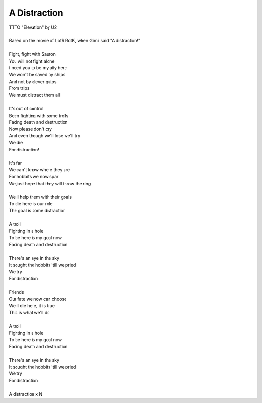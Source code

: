 A Distraction
-------------

| TTTO "Elevation" by U2
| 
| Based on the movie of LotR:RotK, when Gimli said "A distraction!"
| 
| Fight, fight with Sauron
| You will not fight alone
| I need you to be my ally here
| We won't be saved by ships
| And not by clever quips
| From trips
| We must distract them all
| 
| It's out of control
| Been fighting with some trolls
| Facing death and destruction
| Now please don't cry
| And even though we'll lose we'll try
| We die
| For distraction!
| 
| It's far
| We can't know where they are
| For hobbits we now spar
| We just hope that they will throw the ring
| 
| We'll help them with their goals
| To die here is our role
| The goal is some distraction
| 
| A troll
| Fighting in a hole
| To be here is my goal now
| Facing death and destruction
| 
| There's an eye in the sky
| It sought the hobbits 'till we pried
| We try
| For distraction
| 
| Friends
| Our fate we now can choose
| We'll die here, it is true
| This is what we'll do
| 
| A troll
| Fighting in a hole
| To be here is my goal now
| Facing death and destruction
| 
| There's an eye in the sky
| It sought the hobbits 'till we pried
| We try
| For distraction
| 
| A distraction x N
